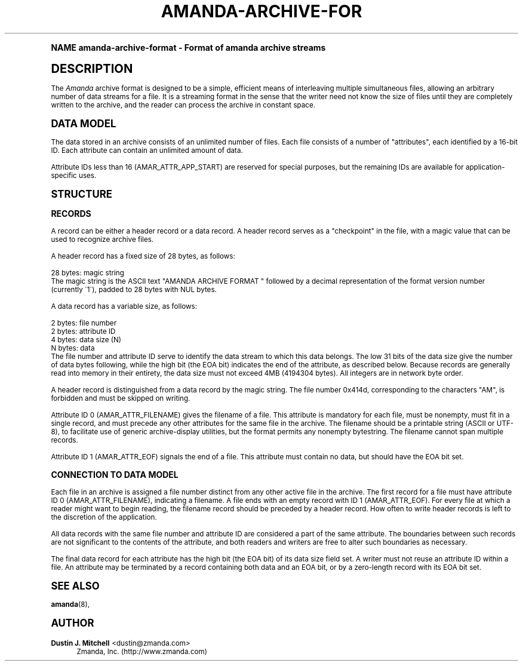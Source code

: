 .\"     Title: amanda-archive-format
.\"    Author: Dustin J. Mitchell <dustin@zmanda.com>
.\" Generator: DocBook XSL Stylesheets v1.74.0 <http://docbook.sf.net/>
.\"      Date: 01/22/2009
.\"    Manual: File formats and conventions
.\"    Source: Amanda 2.6.1
.\"  Language: English
.\"
.TH "AMANDA\-ARCHIVE\-FOR" "5" "01/22/2009" "Amanda 2\&.6\&.1" "File formats and conventions"
.\" -----------------------------------------------------------------
.\" * (re)Define some macros
.\" -----------------------------------------------------------------
.\" ~~~~~~~~~~~~~~~~~~~~~~~~~~~~~~~~~~~~~~~~~~~~~~~~~~~~~~~~~~~~~~~~~
.\" toupper - uppercase a string (locale-aware)
.\" ~~~~~~~~~~~~~~~~~~~~~~~~~~~~~~~~~~~~~~~~~~~~~~~~~~~~~~~~~~~~~~~~~
.de toupper
.tr aAbBcCdDeEfFgGhHiIjJkKlLmMnNoOpPqQrRsStTuUvVwWxXyYzZ
\\$*
.tr aabbccddeeffgghhiijjkkllmmnnooppqqrrssttuuvvwwxxyyzz
..
.\" ~~~~~~~~~~~~~~~~~~~~~~~~~~~~~~~~~~~~~~~~~~~~~~~~~~~~~~~~~~~~~~~~~
.\" SH-xref - format a cross-reference to an SH section
.\" ~~~~~~~~~~~~~~~~~~~~~~~~~~~~~~~~~~~~~~~~~~~~~~~~~~~~~~~~~~~~~~~~~
.de SH-xref
.ie n \{\
.\}
.toupper \\$*
.el \{\
\\$*
.\}
..
.\" ~~~~~~~~~~~~~~~~~~~~~~~~~~~~~~~~~~~~~~~~~~~~~~~~~~~~~~~~~~~~~~~~~
.\" SH - level-one heading that works better for non-TTY output
.\" ~~~~~~~~~~~~~~~~~~~~~~~~~~~~~~~~~~~~~~~~~~~~~~~~~~~~~~~~~~~~~~~~~
.de1 SH
.\" put an extra blank line of space above the head in non-TTY output
.if t \{\
.sp 1
.\}
.sp \\n[PD]u
.nr an-level 1
.set-an-margin
.nr an-prevailing-indent \\n[IN]
.fi
.in \\n[an-margin]u
.ti 0
.HTML-TAG ".NH \\n[an-level]"
.it 1 an-trap
.nr an-no-space-flag 1
.nr an-break-flag 1
\." make the size of the head bigger
.ps +3
.ft B
.ne (2v + 1u)
.ie n \{\
.\" if n (TTY output), use uppercase
.toupper \\$*
.\}
.el \{\
.nr an-break-flag 0
.\" if not n (not TTY), use normal case (not uppercase)
\\$1
.in \\n[an-margin]u
.ti 0
.\" if not n (not TTY), put a border/line under subheading
.sp -.6
\l'\n(.lu'
.\}
..
.\" ~~~~~~~~~~~~~~~~~~~~~~~~~~~~~~~~~~~~~~~~~~~~~~~~~~~~~~~~~~~~~~~~~
.\" SS - level-two heading that works better for non-TTY output
.\" ~~~~~~~~~~~~~~~~~~~~~~~~~~~~~~~~~~~~~~~~~~~~~~~~~~~~~~~~~~~~~~~~~
.de1 SS
.sp \\n[PD]u
.nr an-level 1
.set-an-margin
.nr an-prevailing-indent \\n[IN]
.fi
.in \\n[IN]u
.ti \\n[SN]u
.it 1 an-trap
.nr an-no-space-flag 1
.nr an-break-flag 1
.ps \\n[PS-SS]u
\." make the size of the head bigger
.ps +2
.ft B
.ne (2v + 1u)
.if \\n[.$] \&\\$*
..
.\" ~~~~~~~~~~~~~~~~~~~~~~~~~~~~~~~~~~~~~~~~~~~~~~~~~~~~~~~~~~~~~~~~~
.\" BB/BE - put background/screen (filled box) around block of text
.\" ~~~~~~~~~~~~~~~~~~~~~~~~~~~~~~~~~~~~~~~~~~~~~~~~~~~~~~~~~~~~~~~~~
.de BB
.if t \{\
.sp -.5
.br
.in +2n
.ll -2n
.gcolor red
.di BX
.\}
..
.de EB
.if t \{\
.if "\\$2"adjust-for-leading-newline" \{\
.sp -1
.\}
.br
.di
.in
.ll
.gcolor
.nr BW \\n(.lu-\\n(.i
.nr BH \\n(dn+.5v
.ne \\n(BHu+.5v
.ie "\\$2"adjust-for-leading-newline" \{\
\M[\\$1]\h'1n'\v'+.5v'\D'P \\n(BWu 0 0 \\n(BHu -\\n(BWu 0 0 -\\n(BHu'\M[]
.\}
.el \{\
\M[\\$1]\h'1n'\v'-.5v'\D'P \\n(BWu 0 0 \\n(BHu -\\n(BWu 0 0 -\\n(BHu'\M[]
.\}
.in 0
.sp -.5v
.nf
.BX
.in
.sp .5v
.fi
.\}
..
.\" ~~~~~~~~~~~~~~~~~~~~~~~~~~~~~~~~~~~~~~~~~~~~~~~~~~~~~~~~~~~~~~~~~
.\" BM/EM - put colored marker in margin next to block of text
.\" ~~~~~~~~~~~~~~~~~~~~~~~~~~~~~~~~~~~~~~~~~~~~~~~~~~~~~~~~~~~~~~~~~
.de BM
.if t \{\
.br
.ll -2n
.gcolor red
.di BX
.\}
..
.de EM
.if t \{\
.br
.di
.ll
.gcolor
.nr BH \\n(dn
.ne \\n(BHu
\M[\\$1]\D'P -.75n 0 0 \\n(BHu -(\\n[.i]u - \\n(INu - .75n) 0 0 -\\n(BHu'\M[]
.in 0
.nf
.BX
.in
.fi
.\}
..
.\" -----------------------------------------------------------------
.\" * set default formatting
.\" -----------------------------------------------------------------
.\" disable hyphenation
.nh
.\" disable justification (adjust text to left margin only)
.ad l
.\" -----------------------------------------------------------------
.\" * MAIN CONTENT STARTS HERE *
.\" -----------------------------------------------------------------
.SH "Name"
amanda-archive-format \- Format of amanda archive streams
.SH "DESCRIPTION"
.PP
The
\fIAmanda\fR
archive format is designed to be a simple, efficient means of interleaving multiple simultaneous files, allowing an arbitrary number of data streams for a file\&. It is a streaming format in the sense that the writer need not know the size of files until they are completely written to the archive, and the reader can process the archive in constant space\&.
.SH "DATA MODEL"
.PP
The data stored in an archive consists of an unlimited number of files\&. Each file consists of a number of "attributes", each identified by a 16\-bit ID\&. Each attribute can contain an unlimited amount of data\&.
.PP
Attribute IDs less than 16 (AMAR_ATTR_APP_START) are reserved for special purposes, but the remaining IDs are available for application\-specific uses\&.
.SH "STRUCTURE"
.SS "RECORDS"
.PP
A record can be either a header record or a data record\&. A header record serves as a "checkpoint" in the file, with a magic value that can be used to recognize archive files\&.
.PP
A header record has a fixed size of 28 bytes, as follows:
.sp
.nf
  28 bytes:    magic string
.fi
The magic string is the ASCII text "AMANDA ARCHIVE FORMAT " followed by a decimal representation of the format version number (currently \'1\'), padded to 28 bytes with NUL bytes\&.
.PP
A data record has a variable size, as follows:
.sp
.nf
  2 bytes:     file number
  2 bytes:     attribute ID
  4 bytes:     data size (N)
  N bytes:     data
.fi
The file number and attribute ID serve to identify the data stream to which this data belongs\&. The low 31 bits of the data size give the number of data bytes following, while the high bit (the EOA bit) indicates the end of the attribute, as described below\&. Because records are generally read into memory in their entirety, the data size must not exceed 4MB (4194304 bytes)\&. All integers are in network byte order\&.
.PP
A header record is distinguished from a data record by the magic string\&. The file number 0x414d, corresponding to the characters "AM", is forbidden and must be skipped on writing\&.
.PP
Attribute ID 0 (AMAR_ATTR_FILENAME) gives the filename of a file\&. This attribute is mandatory for each file, must be nonempty, must fit in a single record, and must precede any other attributes for the same file in the archive\&. The filename should be a printable string (ASCII or UTF\-8), to facilitate use of generic archive\-display utilities, but the format permits any nonempty bytestring\&. The filename cannot span multiple records\&.
.PP
Attribute ID 1 (AMAR_ATTR_EOF) signals the end of a file\&. This attribute must contain no data, but should have the EOA bit set\&.
.SS "CONNECTION TO DATA MODEL"
.PP
Each file in an archive is assigned a file number distinct from any other active file in the archive\&. The first record for a file must have attribute ID 0 (AMAR_ATTR_FILENAME), indicating a filename\&. A file ends with an empty record with ID 1 (AMAR_ATTR_EOF)\&. For every file at which a reader might want to begin reading, the filename record should be preceded by a header record\&. How often to write header records is left to the discretion of the application\&.
.PP
All data records with the same file number and attribute ID are considered a part of the same attribute\&. The boundaries between such records are not significant to the contents of the attribute, and both readers and writers are free to alter such boundaries as necessary\&.
.PP
The final data record for each attribute has the high bit (the EOA bit) of its data size field set\&. A writer must not reuse an attribute ID within a file\&. An attribute may be terminated by a record containing both data and an EOA bit, or by a zero\-length record with its EOA bit set\&.
.SH "SEE ALSO"
.PP

\fBamanda\fR(8),
.SH "Author"
.PP
\fBDustin J\&. Mitchell\fR <\&dustin@zmanda\&.com\&>
.RS 4
Zmanda, Inc\&. (\FChttp://www\&.zmanda\&.com\F[])
.RE

